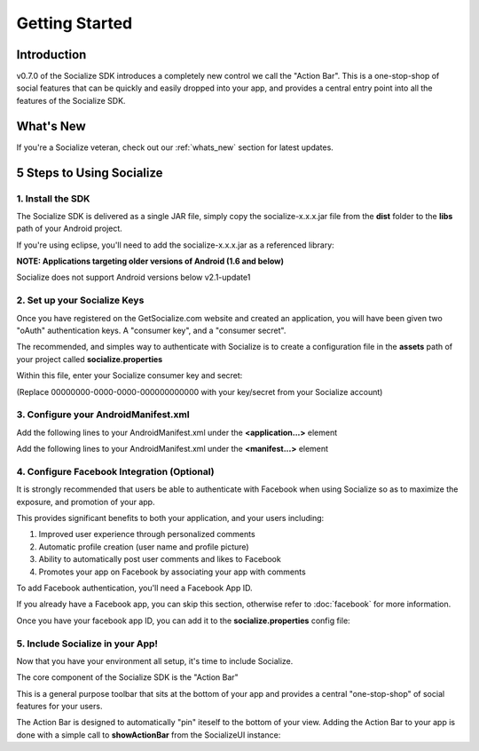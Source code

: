 .. raw:: html

	<link rel="stylesheet" href="static/css/gist.css" type="text/css" />
	
===============
Getting Started
===============

.. raw:: html

	<script type="text/javascript" charset="utf-8">
	  var is_ssl = ("https:" == document.location.protocol);
	  var asset_host = is_ssl ? "https://s3.amazonaws.com/getsatisfaction.com/" : "http://s3.amazonaws.com/getsatisfaction.com/";
	  document.write(unescape("%3Cscript src='" + asset_host + "javascripts/feedback-v2.js' type='text/javascript'%3E%3C/script%3E"));
	</script>
	
	<script type="text/javascript" charset="utf-8">
	  var feedback_widget_options = {};
	  feedback_widget_options.display = "overlay";  
	  feedback_widget_options.company = "socialize";
	  feedback_widget_options.placement = "right";
	  feedback_widget_options.color = "#222";
	  feedback_widget_options.style = "question";
	  feedback_widget_options.product = "socialize_android_sdk";
	  feedback_widget_options.limit = "3";
	  GSFN.feedback_widget.prototype.local_base_url = "http://support.getsocialize.com";
	  GSFN.feedback_widget.prototype.local_ssl_base_url = "http://support.getsocialize.com";
	  var feedback_widget = new GSFN.feedback_widget(feedback_widget_options);
	</script>

Introduction
------------
v0.7.0 of the Socialize SDK introduces a completely new control we call the "Action Bar".
This is a one-stop-shop of social features that can be quickly and easily dropped into your app, and 
provides a central entry point into all the features of the Socialize SDK.

What's New
------------
If you're a Socialize veteran, check out our :ref:`whats_new` section for latest updates.

5 Steps to Using Socialize
--------------------------

1. Install the SDK 
==================
The Socialize SDK is delivered as a single JAR file, simply copy the socialize-x.x.x.jar file 
from the **dist** folder to the **libs** path of your Android project.

If you're using eclipse, you'll need to add the socialize-x.x.x.jar as a referenced library:

.. image:: images/library_refs.png

**NOTE: Applications targeting older versions of Android (1.6 and below)**

Socialize does not support Android versions below v2.1-update1

2. Set up your Socialize Keys
=============================
Once you have registered on the GetSocialize.com website and created an application, you will have
been given two "oAuth" authentication keys.  A "consumer key", and a "consumer secret".

The recommended, and simples way to authenticate with Socialize is to create a configuration file in 
the **assets** path of your project called **socialize.properties**

.. image:: images/socialize.properties.png

Within this file, enter your Socialize consumer key and secret:

.. raw:: html

	<script src="https://gist.github.com/1132979.js?file=setup_ui.properties"></script>

(Replace 00000000-0000-0000-000000000000 with your key/secret from your Socialize account)

3. Configure your AndroidManifest.xml
=====================================
Add the following lines to your AndroidManifest.xml under the **<application...>** element

.. raw:: html

	<script src="https://gist.github.com/1201498.js?file=ui_manifest_0.6.0.xml"></script>

Add the following lines to your AndroidManifest.xml under the **<manifest...>** element

.. raw:: html

	<script src="https://gist.github.com/1201498.js?file=ui_manifest_permissions.xml"></script>
	
4. Configure Facebook Integration (Optional)
============================================
It is strongly recommended that users be able to authenticate with Facebook when using Socialize so as to 
maximize the exposure, and promotion of your app.

This provides significant benefits to both your application, and your users including:

1. Improved user experience through personalized comments
2. Automatic profile creation (user name and profile picture)
3. Ability to automatically post user comments and likes to Facebook
4. Promotes your app on Facebook by associating your app with comments

To add Facebook authentication, you'll need a Facebook App ID.
  
If you already have a Facebook app, you can skip this section, otherwise refer to :doc:`facebook` for more information.

Once you have your facebook app ID, you can add it to the **socialize.properties** config file:

.. raw:: html

	<script src="https://gist.github.com/1132979.js?file=socialize.properties"></script>
	
5. Include Socialize in your App!
=================================
Now that you have your environment all setup, it's time to include Socialize.  

The core component of the Socialize SDK is the "Action Bar"

.. image:: images/action_bar.png

This is a general purpose toolbar that sits at the bottom of your app and provides a central "one-stop-shop" 
of social features for your users.

The Action Bar is designed to automatically "pin" iteself to the bottom of your view.  
Adding the Action Bar to your app is done with a simple call to **showActionBar** from the SocializeUI instance:

.. raw:: html

	<script src="https://gist.github.com/1376163.js?file=no_conf.java"></script>

